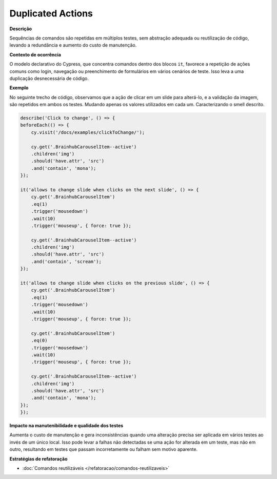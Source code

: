 Duplicated Actions
=====================

**Descrição**

Sequências de comandos são repetidas em múltiplos testes, sem abstração adequada ou reutilização de código, levando a redundância e aumento do custo de manutenção.

**Contexto de ocorrência**

O modelo declarativo do Cypress, que concentra comandos dentro dos blocos ``it``, favorece a repetição de ações comuns como login, navegação ou preenchimento de formulários em vários cenários de teste. Isso leva a uma duplicação desnecessária de código.

**Exemplo**

No seguinte trecho de código, observamos que a ação de clicar em um slide para alterá-lo, e a validação da imagem, são repetidos em ambos os testes. Mudando apenas os valores utilizados em cada um. Caracterizando o smell descrito.

.. code-block:: javascript

    describe('Click to change', () => {
    beforeEach(() => {
        cy.visit('/docs/examples/clickToChange/');

        cy.get('.BrainhubCarouselItem--active')
        .children('img')
        .should('have.attr', 'src')
        .and('contain', 'mona');
    });

    it('allows to change slide when clicks on the next slide', () => {
        cy.get('.BrainhubCarouselItem')
        .eq(1)
        .trigger('mousedown')
        .wait(10)
        .trigger('mouseup', { force: true });

        cy.get('.BrainhubCarouselItem--active')
        .children('img')
        .should('have.attr', 'src')
        .and('contain', 'scream');
    });

    it('allows to change slide when clicks on the previous slide', () => {
        cy.get('.BrainhubCarouselItem')
        .eq(1)
        .trigger('mousedown')
        .wait(10)
        .trigger('mouseup', { force: true });

        cy.get('.BrainhubCarouselItem')
        .eq(0)
        .trigger('mousedown')
        .wait(10)
        .trigger('mouseup', { force: true });

        cy.get('.BrainhubCarouselItem--active')
        .children('img')
        .should('have.attr', 'src')
        .and('contain', 'mona');
    });
    });

**Impacto na manutenibilidade e qualidade dos testes**

Aumenta o custo de manutenção e gera inconsistências quando uma alteração precisa ser aplicada em vários testes ao invés de um único local. Isso pode levar a falhas não detectadas se uma ação for alterada em um teste, mas não em outro, resultando em testes que passam incorretamente ou falham sem motivo aparente.

**Estratégias de refatoração**

* :doc:`Comandos reutilizáveis </refatoracao/comandos-reutilizaveis>`